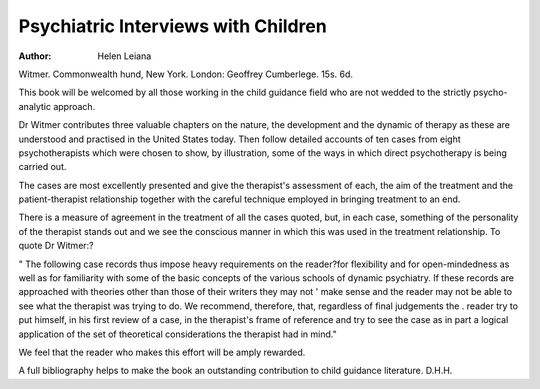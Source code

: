 Psychiatric Interviews with Children
=====================================

:Author: Helen Leiana
Witmer. Commonwealth hund, New York.
London: Geoffrey Cumberlege. 15s. 6d.

This book will be welcomed by all those working in the
child guidance field who are not wedded to the strictly
psycho-analytic approach.

Dr Witmer contributes three valuable chapters on
the nature, the development and the dynamic of therapy
as these are understood and practised in the United
States today. Then follow detailed accounts of ten cases
from eight psychotherapists which were chosen to show,
by illustration, some of the ways in which direct psychotherapy is being carried out.

The cases are most excellently presented and give the
therapist's assessment of each, the aim of the treatment
and the patient-therapist relationship together with the
careful technique employed in bringing treatment to an
end.

There is a measure of agreement in the treatment of all
the cases quoted, but, in each case, something of the
personality of the therapist stands out and we see
the conscious manner in which this was used in the
treatment relationship. To quote Dr Witmer:?

" The following case records thus impose
heavy requirements on the reader?for flexibility
and for open-mindedness as well as for familiarity
with some of the basic concepts of the various
schools of dynamic psychiatry. If these records
are approached with theories other than those
of their writers they may not ' make sense and
the reader may not be able to see what the
therapist was trying to do. We recommend,
therefore, that, regardless of final judgements the
. reader try to put himself, in his first review of a
case, in the therapist's frame of reference and try
to see the case as in part a logical application of
the set of theoretical considerations the therapist
had in mind."

We feel that the reader who makes this effort will be
amply rewarded.

A full bibliography helps to make the book an outstanding contribution to child guidance literature.
D.H.H.
